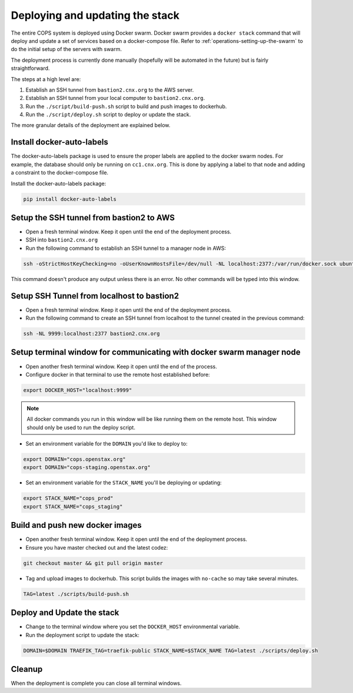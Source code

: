 .. _operations-updating-the-stack:

================================
Deploying and updating the stack
================================

The entire COPS system is deployed using Docker swarm. Docker swarm provides a ``docker stack`` command that will deploy and update a set of services based on a docker-compose file. Refer to :ref:`operations-setting-up-the-swarm` to do the initial setup of the servers with swarm.

The deployment process is currently done manually (hopefully will be automated in the future) but is fairly straightforward.

The steps at a high level are:

1. Establish an SSH tunnel from ``bastion2.cnx.org`` to the AWS server.
2. Establish an SSH tunnel from your local computer to ``bastion2.cnx.org``.
3. Run the ``./script/build-push.sh`` script to build and push images to dockerhub.
4. Run the ``./script/deploy.sh`` script to deploy or update the stack.

The more granular details of the deployment are explained below.

Install docker-auto-labels
==========================

The docker-auto-labels package is used to ensure the proper labels are applied to the
docker swarm nodes. For example, the database should only be running on ``cc1.cnx.org``.
This is done by applying a label to that node and adding a constraint to the
docker-compose file.

Install the docker-auto-labels package:

.. code-block:: bash

   pip install docker-auto-labels

Setup the SSH tunnel from bastion2 to AWS
=========================================

* Open a fresh terminal window. Keep it open until the end of the deployment process.

* SSH into ``bastion2.cnx.org``

* Run the following command to establish an SSH tunnel to a manager node in AWS:

.. code-block:: bash

   ssh -oStrictHostKeyChecking=no -oUserKnownHostsFile=/dev/null -NL localhost:2377:/var/run/docker.sock ubuntu@cc1.cnx.org -i ~/.ssh/cops.pem

This command doesn't produce any output unless there is an error. No other commands
will be typed into this window.

Setup SSH Tunnel from localhost to bastion2
===========================================

* Open a fresh terminal window. Keep it open until the end of the deployment process.

* Run the following command to create an SSH tunnel from localhost to the tunnel created in the previous command:

.. code-block:: bash

   ssh -NL 9999:localhost:2377 bastion2.cnx.org

Setup terminal window for communicating with docker swarm manager node
======================================================================

* Open another fresh terminal window. Keep it open until the end of the process.

* Configure docker in that terminal to use the remote host established before:

.. code-block:: bash

   export DOCKER_HOST="localhost:9999"

.. note:: All docker commands you run in this window will be like running them on the remote host. This window should only be used to run the deploy script.

* Set an environment variable for the ``DOMAIN`` you'd like to deploy to:

.. code-block:: bash

   export DOMAIN="cops.openstax.org"
   export DOMAIN="cops-staging.openstax.org"

* Set an environment variable for the ``STACK_NAME`` you'll be deploying or updating:

.. code-block:: bash

   export STACK_NAME="cops_prod"
   export STACK_NAME="cops_staging"

Build and push new docker images
================================

* Open another fresh terminal window. Keep it open until the end of the deployment process.

* Ensure you have master checked out and the latest codez:

.. code-block:: bash

   git checkout master && git pull origin master

* Tag and upload images to dockerhub. This script builds the images with ``no-cache`` so may take several minutes.

.. code-block:: bash

   TAG=latest ./scripts/build-push.sh

Deploy and Update the stack
===========================

* Change to the terminal window where you set the ``DOCKER_HOST`` environmental variable.

* Run the deployment script to update the stack:

.. code-block:: bash

   DOMAIN=$DOMAIN TRAEFIK_TAG=traefik-public STACK_NAME=$STACK_NAME TAG=latest ./scripts/deploy.sh

Cleanup
=======

When the deployment is complete you can close all terminal windows.
